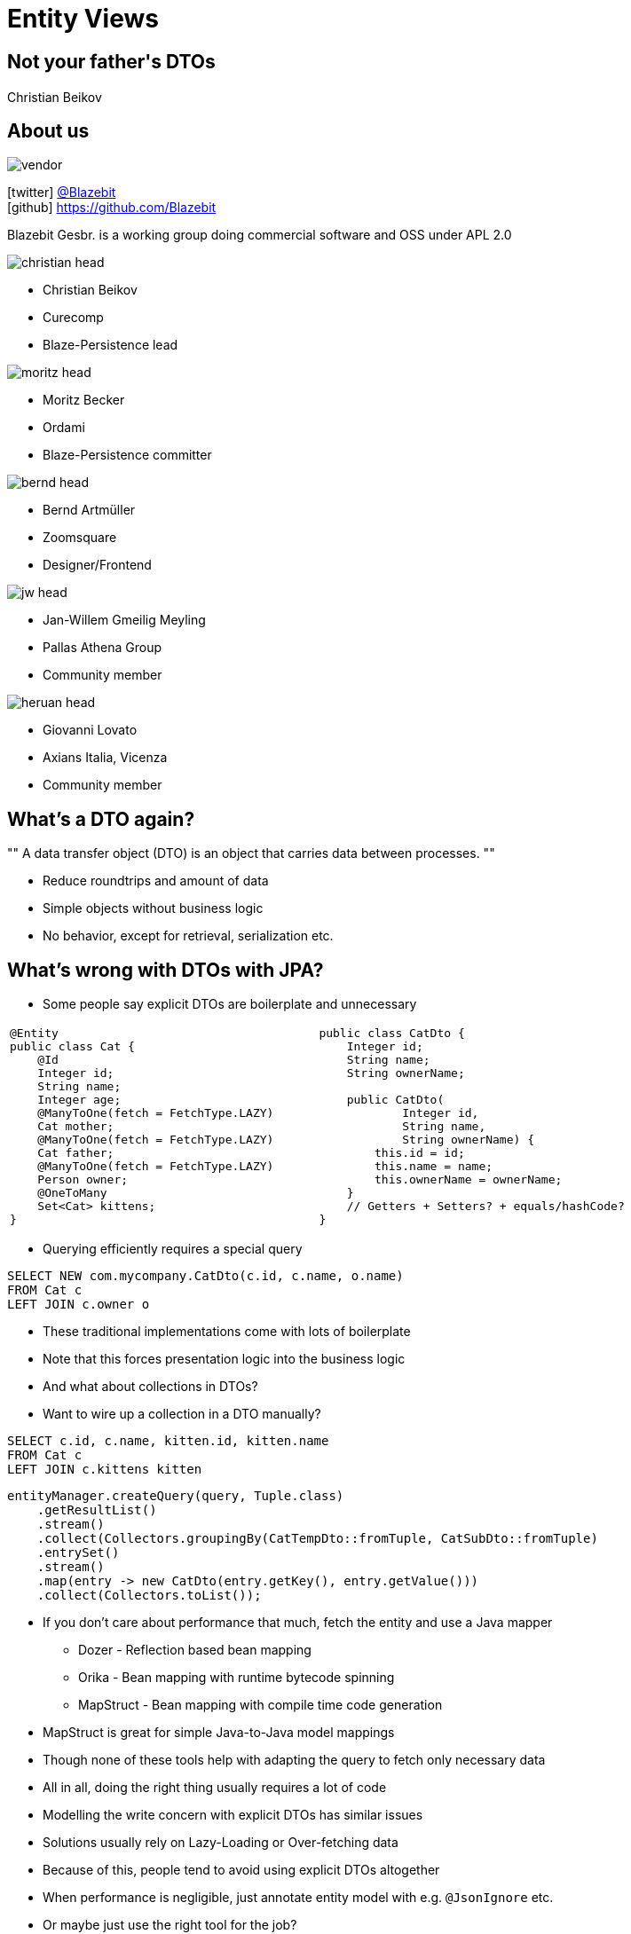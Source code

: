 = Entity Views +++</h1><h2>Not your father's DTOs</h2><h1>+++
Christian Beikov
:icons: font
:split:
:blank: pass:[ +]
:markstart: pass:[<span class="mark">]
:markend: pass:[</span>]

== About us

image::vendor.png[role="vendor"]

icon:twitter[] https://twitter.com/Blazebit[@Blazebit] +
icon:github[] https://github.com/Blazebit

Blazebit Gesbr. is a working group doing commercial software and OSS under APL 2.0

[%step,role="half-left"]
--
image::christian_head.png[float="right"]

* Christian Beikov
* [company]#Curecomp#
* [job]#Blaze-Persistence lead#

--

[%step,role="half-left"]
--
image::moritz_head.png[float="right"]

* Moritz Becker
* [company]#Ordami#
* [job]#Blaze-Persistence committer#

--

[%step,role="half-left"]
--
image::bernd_head.png[float="right"]

* Bernd Artm+++&uuml;+++ller
* [company]#Zoomsquare#
* [job]#Designer/Frontend#

--

[%step,role="half-left"]
--
image::jw_head.jpg[float="right"]

* Jan-Willem Gmeilig Meyling
* [company]#Pallas Athena Group#
* [job]#Community member#
--

[%step,role="half-left"]
--
image::heruan_head.jpg[float="right"]

* Giovanni Lovato
* [company]#Axians Italia, Vicenza#
* [job]#Community member#
--

== What's a DTO again?

[, Wikipedia]
""
A data transfer object (DTO) is an object that carries data between processes.
""

* Reduce roundtrips and amount of data
* Simple objects without business logic
* No behavior, except for retrieval, serialization etc.

== What's wrong with DTOs with JPA?

* Some people say explicit DTOs are boilerplate and unnecessary

[cols="a,a"]
|===
|[source,java]
----
@Entity
public class Cat {
    @Id
    Integer id;
    String name;
    Integer age;
    @ManyToOne(fetch = FetchType.LAZY)
    Cat mother;
    @ManyToOne(fetch = FetchType.LAZY)
    Cat father;
    @ManyToOne(fetch = FetchType.LAZY)
    Person owner;
    @OneToMany
    Set<Cat> kittens;
}
----

|[source,java, role = 'mapping-right']
----
public class CatDto {
    Integer id;
    String name;
    String ownerName;

    public CatDto(
            Integer id,
            String name,
            String ownerName) {
        this.id = id;
        this.name = name;
        this.ownerName = ownerName;
    }
    // Getters + Setters? + equals/hashCode?
}
----
|===

<<<

* Querying efficiently requires a special query

[source,sql]
----
SELECT NEW com.mycompany.CatDto(c.id, c.name, o.name)
FROM Cat c
LEFT JOIN c.owner o
----

[%step]
* These traditional implementations come with lots of boilerplate
* Note that this forces presentation logic into the business logic
* And what about collections in DTOs?

<<<

* Want to wire up a collection in a DTO manually?

[source,sql]
----
SELECT c.id, c.name, kitten.id, kitten.name
FROM Cat c
LEFT JOIN c.kittens kitten
----

[source,java]
----
entityManager.createQuery(query, Tuple.class)
    .getResultList()
    .stream()
    .collect(Collectors.groupingBy(CatTempDto::fromTuple, CatSubDto::fromTuple)
    .entrySet()
    .stream()
    .map(entry -> new CatDto(entry.getKey(), entry.getValue()))
    .collect(Collectors.toList());
----

<<<

* If you don't care about performance that much, fetch the entity and use a Java mapper
** Dozer - Reflection based bean mapping
** Orika - Bean mapping with runtime bytecode spinning
** MapStruct - Bean mapping with compile time code generation
* MapStruct is great for simple Java-to-Java model mappings
* Though none of these tools help with adapting the query to fetch only necessary data

<<<

* All in all, doing the right thing usually requires a lot of code
* Modelling the write concern with explicit DTOs has similar issues
* Solutions usually rely on Lazy-Loading or Over-fetching data
* Because of this, people tend to avoid using explicit DTOs altogether
* When performance is negligible, just annotate entity model with e.g. `@JsonIgnore` etc.

[%step]
* Or maybe just use the right tool for the job?

[canvas-image="images/right-tool-for-job.jpg"]
== Blaze-Persistence features

== What are Entity Views

image::dto-mapping.png[role="logo"]

Entity Views are the ORM equivalent of database views

* Built on top of Blaze-Persistence Core
* Define how DTO maps to entity via JPQL.next expressions
* Querying only the parts you need reduces data transfer
* Flushing only the parts that may change helps as well

Some example use cases:

* Display data in UI
* Fetch data to be returned in REST resources
* Define updatable attributes per use case

== What is Blaze-Persistence

image::logo.png[role="logo"]

* Library that builds on top of JPA with deep integration
* Fluent builder API that is easy to use
* Rich pagination support integrated
* Advanced SQL support on top of JPA model
** SET operations (`UNION`, `INTERSECT`, etc.)
** CTEs and recursive CTEs (`WITH` clause)
** `RETURNING` clause support
** `VALUES` clause and much more!

<<<

image::logo.png[role="logo"]
image::dto-mapping.png[role="logo clear-right"]

* Library that builds on top of JPA with deep integration
* Fluent builder API that is easy to use
* Rich pagination support integrated
* Advanced SQL support on top of JPA model
** SET operations (`UNION`, `INTERSECT`, etc.)
** CTEs and recursive CTEs (`WITH` clause)
** `RETURNING` clause support
** `VALUES` clause and much more!
* *Entity Views* as painless DTOs

== Example View - Basic

Entity views are projections of entities

[cols="a,a"]
|===
|[source,java,role="basic-mapping-1-1"]
----
@Entity
public class Cat {
    @Id
    Integer id;
    String name;
    Integer age;
    @ManyToOne(fetch = FetchType.LAZY)
    Cat mother;
    @ManyToOne(fetch = FetchType.LAZY)
    Cat father;
    @ManyToOne(fetch = FetchType.LAZY)
    Person owner;
    @OneToMany
    Set<Cat> kittens;
}
----

|[source,java, role = 'mapping-right basic-mapping-1-2']
----
@EntityView(Cat.class)
public interface CatView {

    @IdMapping
    Integer getId();

    String getName();

    @Mapping("LOWER(name)")
    String getLowerCaseName();

    @Mapping("SIZE(kittens)")
    Integer getNumKittens();

}
----
|===

++++
<canvas id="basic-mapping-1" width="1920" height="1080" style="position: absolute; top: 0; left: 0; width: 1920px; height: 1080px"></canvas>
<script type="text/javascript">
(function(id){
mapElementToElement(id, "id", "getId");
mapElementToElement(id, "name", "getName");
mapElementToElement(id, "name", "getLowerCaseName");
mapElementToElement(id, "kittens", "getNumKittens");
})("basic-mapping-1");
</script>
++++

<<<

Entity view mappings literally map to the following JPQL/HQL

[cols="a,a"]
|===
|[source,java,role = "basic-mapping-2-1"]
----
@EntityView(Cat.class)
public interface CatView {

    @IdMapping
    Integer getId();

    String getName();

    @Mapping("LOWER(name)")
    String getLowerCaseName();

    @Mapping("SIZE(kittens)")
    Integer getNumKittens();

}
----

|[source,sql, role = 'mapping-right basic-mapping-2-2']
----
SELECT



    c.id,

    c.name,


    LOWER(c.name),


    SIZE(c.kittens)

FROM Cat c
----
|===

++++
<canvas id="basic-mapping-2" width="1920" height="1080" style="position: absolute; top: 0; left: 0; width: 1920px; height: 1080px"></canvas>
<script type="text/javascript">
(function(id){
mapElementToElement(id, "getId", "id");
mapElementToElement(id, "getName", "name");
mapElementToElement(id, "getLowerCaseName", "LOWER");
mapElementToElement(id, "getNumKittens", "kittens");
})("basic-mapping-2");
</script>
++++

<<<

Actually the `SIZE` function is optimized, so the JPQL/HQL looks more like this

[cols="a,a"]
|===
|[source,sql, role = "basic-mapping-3-1"]
----
SELECT
    c.id,
    c.name,
    LOWER(c.name),
    SIZE(c.kittens)


FROM Cat c
----

|[source,sql, role = 'mapping-right basic-mapping-3-2']
----
SELECT
    c.id,
    c.name,
    LOWER(c.name),
    COUNT(*)
FROM Cat c
LEFT JOIN c.kittens kittens_1
GROUP BY c.id, c.name, LOWER(c.name)
----
|===

++++
<canvas id="basic-mapping-3" width="1920" height="1080" style="position: absolute; top: 0; left: 0; width: 1920px; height: 1080px"></canvas>
<script type="text/javascript">
(function(id){
mapElementToElement(id, "id", "id");
mapElementToElement(id, "name", "name");
mapElementToElement(id, "LOWER", "LOWER");
mapElementToElement(id, "kittens", "COUNT");
})("basic-mapping-3");
</script>
++++

<<<

Which roughly translates to the following SQL

[cols="a,a"]
|===
|[source,sql, role = "basic-mapping-4-1"]
----
SELECT
    c.id,
    c.name,
    LOWER(c.name),
    COUNT(*)
FROM Cat c
LEFT JOIN c.kittens kittens_1

GROUP BY
    c.id,
    c.name,
    LOWER(c.name)
----

|[source,sql, role = 'mapping-right basic-mapping-4-2']
----
SELECT
    c.id,
    c.name,
    LOWER(c.name),
    COUNT(*)
FROM cat c
LEFT JOIN cat_kitten kittens_1
       ON kittens_1.cat_id = c.id
GROUP BY
    c.id,
    c.name,
    LOWER(c.name)
----
|===

++++
<canvas id="basic-mapping-4" width="1920" height="1080" style="position: absolute; top: 0; left: 0; width: 1920px; height: 1080px"></canvas>
<script type="text/javascript">
(function(id){
mapElementToElement(id, "id", "id");
mapElementToElement(id, "name", "name");
mapElementToElement(id, "LOWER", "LOWER");
mapElementToElement(id, "COUNT", "COUNT");
})("basic-mapping-4");
</script>
++++

== Example View - Subquery support

[cols="49a,51a"]
|===
|[source,java, role = 'mapping-left']
----
@EntityView(Cat.class)
public interface CatView {

    @IdMapping
    Integer getId();

    @MappingSubquery(MyProvider.class)
    Integer getNumKittens();
}
----

|[source,sql]
----
SELECT
    c.id,
    (
        SELECT COUNT(*)
        FROM Cat sub
        WHERE sub.parent.id = c.id
          AND sub.name LIKE :kittenNamePattern
    )
FROM Cat c
----
|===

[source,java,role='mediumcode']
----
public class MyProvider implements SubqueryProvider {
    public <T> T createSubquery(SubqueryInitiator<T> subqueryInitiator) {
        return subqueryBuilder.from(Cat.class, "sub")
                    .select("COUNT(*)")
                    .where("sub.parent.id").eqExpression("OUTER(id)")
                    .where("sub.name").like().expression(":kittenNamePattern")
                    .end();
    }
}
----

== Example View - Subview

Arbitrary depth of subviews possible. Cycles are disallowed

[cols="a,a"]
|===
|[source,java, role = 'mapping-left']
----
@EntityView(Cat.class)
public interface CatView {

    @IdMapping
    Integer getId();

    PersonView getOwner();
    @EntityView(Person.class)
    interface PersonView {

        @IdMapping
        Integer getId();

        String getName();
    }
}
----

|[source,sql]
----
SELECT



    c.id,






    owner_1.id,

    owner_1.name
FROM Cat c
LEFT JOIN c.owner owner_1
----
|===

== Example View - Collection

Collections just work. Entity views handle the details

[cols="a,a"]
|===
|[source,java, role = 'mapping-left mapping-collection-1-1']
----
@EntityView(Cat.class)
public interface CatView {

    @IdMapping
    Integer getId();

    Set<KittenView> getKittens();
    @EntityView(Cat.class)
    interface KittenView {

        @IdMapping
        Integer getId();

        String getName();
    }
}
----

|[source,sql, role = "mapping-collection-1-2"]
----
SELECT



    c.id,






    kittens_1.id,

    kittens_1.name
FROM Cat c
LEFT JOIN c.kittens kittens_1
----
|===

== Entity view mappings

Support for many more kinds of mappings

* Collections
** Remapping of collection types i.e. `Set` in entity as `List`
* Correlations
** Multiple mapping strategies for ad-hoc relations
* Inheritance
** Elegant mapping of JPA inheritance
** Custom selector based inheritance possible
* Use aggregations and let Blaze-Persistence figure out the `GROUP BY` for you
* Also support for filtering and sorting based on attributes!

== Entity view concepts

* Built around the idea of separating projections from the base query
* Allows to implement a base query without the knowledge of the projection
* Projection can be applied to any query node of a base query with proper type
* Allows for re-use of entity views, as well as base queries
* First define desired structure, then provide the mapping via JPQL.next expression
* Weaving the projection into a query requires a flexible query builder
* Blaze-Persistence Core resolves arbitrary depth path expressions `cat.kittens.owner.favoriteCat`

[canvas-image="images/arent-there-alternatives.jpg"]
== Aren't there alternatives

== Entity view alternatives

* Hibernate proprietary `@Immutable` entity with use of `@Formula`
** Has it's limits and is SQL based rather than JPQL/HQL based
** Requires copying mappings which is painful for collections
** No syntax validation in mappings on startup
** Hibernate fetch strategies only work with `entityManager.find` or `Hibernate.initialize`
* Roll your own JPQL + mapper
** Requires a lot of effort to get right for all cases
* Spring Data Projections
** Only good for simple cases, doesn't support complex mapping

== Entity view advantages

* Use JPQL.next expressions for projections instead of SQL
* Mappings are validated against JPA-model on startup
* No more lazy loading or accidental N + 1 queries issues
* Performance problems can be handled by adapting attribute fetch strategies
** Strategies: `JOIN` (default), batched `SELECT` or `SUBSELECT`
** Fetch strategies like Hibernate, but work with any base query, not just by id
* Domain specific abstraction over persistence model
* First class filter and sorting support for entity views
* Combine with advanced features provided by Blaze-Persistence Core(CTEs, etc.)

[canvas-image="images/speechless.jpg"]
== Speechless?

[canvas-image="images/demo-time.jpg"]
== Angular demo

// Show example with Angular and keyset pagination? => Filter and sorter on attributes via EntityViewSettingProcessor

== Entity views for reporting

* Are your reporting queries complex and is writing the `GROUP BY` clause a pain?
* Entity views can help, thanks to _implicit group by generation_

[source,java]
----
@EntityView(Cat.class)
interface CatReportView {

    Long getId();
    String getName();
    @Mapping("AVG(kittens.age)")
    double getAvgKittenAge();
}
----

[source,java]
----
entityViewManager.find(entityManager, CatReportView.class, catId)
----

<<<

* _Implicit group by generation_ is provided by Blaze-Persistence Core
* So the base query does not need to know about the grouping

[cols="a,a"]
|===
|[source,java, role = 'mapping-left mapping-aggregate-1-1']
----
@EntityView(Cat.class)
interface CatReportView {

    Long getId();
    String getName();
    @Mapping("AVG(kittens.age)")
    double getAvgKittenAge();



}
----

|[source,sql, role = "mapping-aggregate-1-2"]
----
SELECT


    c.id,
    c.name,

    AVG(kittens_1.age)

FROM Cat c
LEFT JOIN c.kittens kittens_1
GROUP BY c.id, c.name
----
|===

== Upcoming GraphQL integration

* Recently read that everyone loves GraphQL and wants to use it
* Entity views are perfect match for GraphQL types

[cols="a,a"]
|===
|[source,java, role = 'mapping-left mapping-aggregate-2-1']
----
@EntityView(Cat.class)
interface CatReportView {
    Long getId();
    String getName();
    @Mapping("AVG(kittens.age)")
    double getAvgKittenAge();
}
----

|[source,json, role = "mapping-aggregate-2-2"]
----
type Query { catViews: [CatView] }
type CatView {
  id: ID
  name: String

  avgKittenAge: Float
}
----
|===

* Just an idea for now, but seems easily doable

[canvas-image="images/do-i-have-to-rewrite-code.jpg"]
== Should I rewrite my JPA Criteria code

== Keep your existing JPA Criteria code

* No need to throw away all your existing code
* Blaze-Persistence comes with a JPA Criteria API implementation
* Has a few extensions like e.g. entity joins
* Will add new extensions as the need arises
* Produces a Blaze-Persistence Core query builder
* Harness advanced features even for legacy queries
* Stick with JPA Criteria API if you like it

<<<

* Use an entity view on top of a JPA Criteria query

[source,java]
----
// Create criteria query object with BlazeCriteria
BlazeCriteriaQuery<Cat> query = BlazeCriteria.get(criteriaBuilderFactory, Cat.class);
BlazeCriteriaBuilder cb = query.getCriteriaBuilder();

// Business as usual, just your important business logic
Root<Cat> cat = query.from(Cat.class);
query.where(cb.gt(cat.get(Cat_.age), 18));

// Create the Core query builder and apply the entity view to it
CriteriaBuilder<Cat> coreBuilder = query.createCriteriaBuilder(entityManager);
List<CatView> result = entityViewManager.applySetting(
  coreBuilder,
  EntityViewSetting.create(CatView.class)
).getResultList();
----

== What about the write concern

* So far, only presented how the read part works i.e. how to get data out
* But DTOs are also useful or sometimes necessary for getting data in
* Entity model often not suitable to hold partial data
* An entity type might allow setting fields that shouldn't be set in a use case
* Using entity model for read concern isn't good because of problems with lazy loading
* Using entity model for write concern is bad because one might set fields that aren't considered
* Mere possibility of doing something that isn't intended is problematic

<<<

* Ever accidently set an attribute that was `updatable = false`?

[source,java]
----
@Entity
class SomeEntity {
    private Tenant tenant;
    @ManyToOne
    @JoinColumn(updatable = false)
    public Tenant getTenant() { return tenant; }
    public void setTenant(Tenant tenant) { this.tenant = tenant; }
}
----

<<<

* Or worse, accidently set an attribute that should have been `updatable = false`?

[source,java]
----
@Entity
class SomeEntity {
    private Tenant tenant;
    @ManyToOne
    public Tenant getTenant() { return tenant; }
    public void setTenant(Tenant tenant) { this.tenant = tenant; }
}
----

<<<

* Switching to field injection can get you far

[source,java]
----
@Entity
class SomeEntity {
    @ManyToOne
    private Tenant tenant;
    public Tenant getTenant() { return tenant; }
}
----

<<<

* But comes with a price..

[source,java]
----
SomeEntity e = ...
e.getTenant().getId();
----

[%step]
[source,bash]
----
org.hibernate.LazyInitializationException: could not initialize proxy - no Session
----

<<<

* Using plain JPA for the domain model or DTO model works out pretty well
* Encapsulate everything by using field access and protect data
* But there are limitations that you have to know
** Id access of proxy instance initializes object
** No guarantee that models match when having multiple domain models
** Dirty tracking just started working properly in recent Hibernate versions
** Even with dirty tracking, `merge` first loads from DB before flushing updates
** Optimizations for immutable entities are Hibernate proprietary
** Filtering on unmapped columns has to be done with Hibernate filters

[canvas-image="images/enter-updatable-entity-views.jpg"]
== Enter updatable entity views

== Updatable entity views

* Like normal entity views, but can flush changes back
* Extensive startup validation will inform you about mistakes early
* Encourages clean domain driven design with proper encapsulation
* Updatable entity views require a shift in thinking
* Update operations always start at the aggregate root
* When modelling a use case, start with aggregate root
* Usually, there is only a single aggregate root per transaction

== Why updatable entity views

* Write model DTOs per use-case allows easier understanding and efficient read/update
* Optimistic and pessimistic locking support for write model DTOs
* Handles all the fancy stuff like collections, subviews etc.
* Automatic inverse relationship management
* Supports custom cascade deletes and also orphan removal
* Implements the most efficient remove by id support with proper cascading
* Amazing Spring Data and pretty good DeltaSpike Data integration

<<<

* Thanks to dirty tracking, allows API for inspecting actual changes
* Handles primary key based equality properly
* Good performance because of dirty tracking
** Can do direct updates without loading data first with query strategy
** Can do efficient fine-grained locking
** Can pre-load the exact entity graph that is needed for an update
** Preserving of "logical collection operations" to avoid expensive "CollectionRecreateEvent"
** Implements index translation optimization to improve indexed list performance

== Updatable entity views - Basic

[source,java]
----
@EntityView(Cat.class)
@UpdatableEntityView
public interface CatUpdateView {

    @IdMapping
    Integer getId();

    String getName();
    void setName(String name);
}
----

* Simply invoke `EntityViewManager.update()` on updatable entity view

[source,java]
----
CatUpdateView cat = ...
cat.setName("newName");

entityViewManager.update(entityManager, cat);
----

== Updatable entity views

* Flush modes as required by your use case
** Lazy - Flush updatable if one owned attribute is dirty
** Partial - Only flush what actually changed
** Full - Always flush all updatable attributes
* Query flush strategy is default that avoids loading data
* Entity flush strategy loads dirty part of graph for updates
* Using `entityManager.merge` is roughly equivalent to lazy entity flushing
* Lazy query flushing is the most efficient and also the default
* Also, if nothing is dirty, nothing happens on `EntityViewManager.update()`

== Updatable entity views - Subview & Collection

[source,java]
----
@EntityView(Cat.class)
@UpdatableEntityView
public interface CatUpdateView {

    @IdMapping
    Integer getId();

    @UpdatableMapping
    Set<CatIdView> getKittens();
}
----

* Adding existing cat to kittens will only do an insert into the join table

[source,java]
----
CatUpdateView cat = ...
cat.getKittens().add(entityViewManager.getReference(CatIdView.class, catId));
----

== Creatable entity views

* We distinguish between creatable and updatable entity views
* Creation often requires setting additional attributes

[source,java]
----
@EntityView(Cat.class)
@CreatableEntityView
public interface CatCreateView {

    @IdMapping
    Integer getId();

    PersonIdView getOwner();
    void setOwner(PersonIdView owner);
}
----

* Changing owner later is a dedicated use case that deserves its own entity view

<<<

* Creating new instances of creatable entity view via

[source,java]
----
CatCreateView cat = entityViewManager.create(CatCreateView.class);
----

* Invokes `@PostCreate` method defined in creatable entity view

[source,java]
----
@EntityView(Cat.class)
@CreatableEntityView
public interface CatCreateView {
    @PostCreate default void init() {
        // set default values
    }
}
----

<<<

* Startup validation ensures a creatable entity view is _persistable_ based on non-null attributes
* Flushing creatable entity views always happens via `EntityManager.persist()`
* Currently, attributes that should only be settable in a service have to be mapped
* Pre-persist entity view listeners is about to come to Blaze-Persistence 1.4 to handle that

[source,java]
----
CatCreateView cat = ...
entityViewManager.updateWith(entityManager, cat)
    .onPrePersist(CatCreateView.class, Cat.class, (evm, em, v, entity) -> {
        entity.setOwner(loggedInOwner);
    })
    .flush();
----

* On flush, sets generated identifiers on the entity view

== Updatable entity views - Spring Data

* Using updatable or creatable entity views with Spring Data is easy

[source,java]
----
@UpdatableEntityView
@EntityView(Cat.class)
interface CatModificationView {
    @IdMapping
    Integer getId();
}

@CreatableEntityView
@EntityView(Cat.class)
interface CatCreateView extends CatModificationView {
    //...
}

interface CatRepository extends Repository<Cat, Integer> {
    CatModificationView save(CatModificationView cat);
}
----

== Updatable entity views - ChangeModel API

* Ever wanted to present a user what actually changed or generate audit info?
* The ChangeModel API is here to help you access the dirty state

[source,java]
----
CatUpdateView cat = ...
cat.setName("newName");
SingularChangeModel<CatUpdateView> c = entityViewManager.getChangeModel(cat);
c.isDirty(); // true
c.get("name").isDirty(); // true
c.get("name").getInitialState(); // the old value
c.get("name").getCurrentState(); // "newName"
----

[canvas-image="images/i-dont-always-improve-performance.jpg"]
== Improve your performance

== Who uses Blaze-Persistence

image::axians.png[width=700]

image::curecomp.png[width=700]

image::ordami.png[width=600]

image::athena-studies.png[width=400]

== Axians Vicenza, Italy

image::axians.png[width=300, role="logo"]

* Giovanni Lovato recently entered a project based on Spring/JPA
* Web application for IT-service management
* Big entity model with many complex relations and repositories
* The need for DTOs arose which was implemented with `@SqlResultSetMapping`
* Quickly became overwhelming as entities were full of mappings

[source,java,role="smallcode"]
----
@SqlResultSetMapping(
    name="CustomerDetailsResult",
    classes = {
        @ConstructorResult(
            targetClass=com.acme.CustomerDetails.class,
            columns = {
                @ColumnResult(name="id"),
                @ColumnResult(name="name"),
                @ColumnResult(name="orderCount"),
                @ColumnResult(name="avgOrder", type=Double.class)
            }
        )
    }
)
----

<<<

Spring Data Projections didn't work for them since it's limited to entity attributes

[source,java]
----
interface CustomerDetails {

    Long getId();

    String getName();

    // can't map orderCount nor avgOrder!

}
----

<<<

* Lack of JPA standard support for CTE eventually lead search to Blaze-Persistence
* Switching domain model to Entity Views was a game changer for the project

[, Giovanni Lovato]
""
Adopting Entity Views helped me overcome all the compromises I had to accept before and
speed-up the performance of my repositories in a way I never imagined!
""

<<<

Cumbersome mapping and querying was replaced with a simple Entity View

[source,java]
----
@EntityView(Customer.class)
interface CustomerDetails {

    Long getId();

    String getName();

    @Mapping("COUNT(orders)")
    long getOrderCount();

    @Mapping("AVG(orders.amount)")
    double getAvgOrder();

}
----

<<<

With the Spring Data integration, consuming this is as simple as

[source,java]
----
interface CustomerRepository extends JpaRepository<Customer, Long> {

    CustomerDetails findByName(String name);

}
----

<<<

Simple stuff looks simple, but what about the complex CTE queries?

[cols="a,a"]
|===
|[source,java,role="smallcode"]
----
@EntityView(Customer.class)
interface CustomerTickets {

  @MappingCorrelatedSimple(
    correlated = TicketCountCte.class,
    correlationBasis = "this",
    correlationExpression = "customerId = EMBEDDING_VIEW(id)",
    fetch = FetchStrategy.JOIN)
  TicketAggregateView getTicketAggregates();

  @EntityView(TicketCountCte.class)
  interface TicketAggregateView {

    String getCustomerId();

    @Mapping("COALESCE(totalTicketCount, 0L)")
    long getTotalTicketCount();

    @Mapping("COALESCE(openTicketCount, 0L)")
    long getOpenTicketCount();
  }

  @MappingSubquery(CteRegistrationSubqueryProvider.class)
  Integer getUnused();

}
----

|[source,java,role="smallcode"]
----
@CTE
@Entity
class TicketCountCte {

  @Id
  String customerId;
  long totalTicketCount;
  long openTicketCount;
}

class CteRegistrationSubqueryProvider implements SubqueryProvider {

  @Override
  public <T> T createSubquery(SubqueryInitiator<T> subqueryInitiator) {
    return subqueryInitiator.fromValues(Integer.class, "t", Arrays.asList(1))
      .with(TicketCountCte.class)
        .from(Ticket.class, "t")
        .bind("customerId").select("t.customer.id")
        .bind("totalTicketCount").select("COUNT(*)")
        .bind("openTicketCount").select("count(CASE WHEN t.open = true THEN 1 END)")
      .end()
    .end().select("1");
  }

}
----
|===

<<<

[, Giovanni Lovato]
""
And this is just the start, Blaze-Persistence is maintained daily with bug fixes
and new features, with a rich roadmap and exhaustive documentation. I really
look forward to the next releases and upcoming features, to continue to improve
my code and my domain model.
""


== Curecomp Linz, Austria

image::curecomp.png[width=300, role = "logo"]

* Clevercure SRM is completely built on top of Blaze-Persistence
* Domain models are entity views that completely encapsulate the JPA model
* Using all the fancy advanced features to improve performance
* Started out as simple utility to be able to provide fetches externally
* Filter, sorting and pagination requirements lead to develop Blaze-Persistence Core
* Deficiencies of JPQL constructor expression lead to developing entity views
* Ever since extended Blaze-Persistence to handle new requirements efficiently
* Developer productivity increased significantly and designs are more domain driven

<<<

The kind of mappings the creators of Blaze-Persistence actually do

[source,java,role="smallcode"]
----
@EntityView(Document.class)
interface DocumentTableReportRowView extends LocalizableView, IdHolderView<Integer> {
    @Mapping("CONCAT(partner.party.name, ' (', partner.erpCode, ')')")
    String getPartner();
    @Mapping("COALESCE(documentType.localized[:language].name, documentType.localized[documentType.defaultLanguage].name)")
    String getDocumentTypeName();
    UserNameView getOwnerUser();
    @Mapping("currentVersion.creationDate")
    Instant getVersionCreationDate();
    @Mapping("currentVersion.contractDate")
    Instant getContractDate();
    @Mapping("currentVersion.lastCancelDate")
    Instant getLastCancelDate();
    @Mapping("currentVersion.validFromDate")
    Instant getValidFromDate();
    @Mapping("currentVersion.validToDate")
    Instant getValidToDate();
    Boolean isEnabled();
    @Mapping("currentVersion.archivationStatus")
    ArchivationStatus getArchivationStatus();
    @Mapping("currentVersion.cancelled")
    Boolean isCancelled();
    @Mapping("SIZE(versions)")
    Long getNumVersions();
    @Mapping("currentVersion.templateEntryValues")
    Set<ExcelExportTemplateEntryView> getTemplateEntries();
}
----

== Ordami Linz, Austria

image::ordami.png[width=300, role = "logo"]

* Startup at which Moritz Becker is CTO
* Online marketplace for gastronomy
* Using Blaze-Persistence Core for efficient keyset pagination
* Entity views replaced manual DTOs and reduced the amount of code significantly
* Integrated Blaze-Persistence in Keycloak for efficient access to user data
* About to be used indirectly via Blaze-Notify as well

== Pallas Athena Group

image::athena-studies.png[width=300, role = "logo"]

* Jan-Willem Gmeilig Meyling is lead developer at Pallas Athena Group
* Project AthenaStudies for organizing tutoring and extracurricular courses
* Expanding portfolio lead to new query performance challenges that required advanced SQL
* Wasn't using the DBMS features that were appropriate, because of lacking JPQL-support
* Was in desperate need for recursive CTEs to implement loading a tree efficiently
* Blaze-Persistence recursive CTE support came to the rescue
* Combines the power of recursive CTEs with entity views for data scoping

<<<

[, Jan-Willem Gmeilig Meyling]
""
Blaze-Persistence enables us to use CTEs to implement security and filtering efficiently in a reusable and easy to maintain way.
""

== Other Blaze projects

* https://github.com/Blazebit/blaze-storage[Blaze-Storage] is a storage abstraction layer implemented with Java EE technologies
* Object storage that abstracts away from the concrete backing storage
* Storage drivers for File-System, FTP. S3 + Swift are in the works
* Statistics support with quota system to allow developing billing
* Can be integrated and used as directly within the application
* Provides JAX-RS REST interfaces and client to use via HTTP directly
* Deployable as standalone application and has a PoC administration UI

<<<

* https://github.com/Blazebit/blaze-weblink[Blaze-Weblink] is a permalink or URL-shortener service implemented with Java EE technologies
* Manages and dispatches HTTP permalinks in a pluggable way
* Register links with an explicit, generated or URL-shortened key
* Dispatches via redirect or pass-through
* Links can have expiration time and be restricted via HTTP Headers, Query params or by IP
* Statistics support is in the works
* Can be integrated and used as directly within the application
* Provides JAX-RS REST interfaces and client to use via HTTP directly
* Deployable as standalone application and has a PoC administration UI

<<<

* https://github.com/Blazebit/blaze-notify[Blaze-Notify] is the newcomer that aims to provide a scalable notification engine
* Still in very early development, but will be used by Ordami and Curecomp
* Building blocks to be integrated into application for implementing notification campaigns
* User-oriented expression language to resolve target audience compiled to JPQL.next expression
* Channel implementations for SMTP, AWS SES/SNS, Webhook and bounce handling
* Clustering support and integration with Spring and Java EE technologies
* Support for fully transactional at-least-once delivery
* Use advance DBMS features if possible to improve performance i.e. `SKIP LOCKED`
* Optional templating support with implementation for Freemarker

== Roadmap

* Integration with REST technologies like e.g. GraphQL
* Window function support and pagination integration
* Table function support e.g. `generate_series()`
* `MERGE`/`UPSERT` statement
* Geospatial types and operations
* Range/Interval types and operations
* Lateral joins
* Custom static metamodel
* https://github.com/debezium[Debezium] integration to update secondary index servers

== Community & Support

https://blazebit.herokuapp.com[Slack]::
We have notifications enabled, so just ask questions :)

https://github.com/Blazebit/blaze-persistence/issues[GitHub issues]::
If you've found a bug or question, just create an issue

https://stackoverflow.com/questions/tagged/blaze-persistence[Stackoverflow]::
Don't hesitate to ask questions there too, we are listening

https://persistence.blazebit.com/support.html[Commercial support & training]::
We help you to get the most out of Blaze-Persistence and Hibernate

== Q & A

+++<h1 style="text-align: center;">Got questions?</h1>+++
